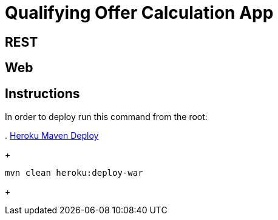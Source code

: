 = Qualifying Offer Calculation App

== REST

== Web

== Instructions

In order to deploy run this command from the root:

. 
https://devcenter.heroku.com/articles/deploying-java-applications-with-the-heroku-maven-plugin[Heroku Maven Deploy] 
+
----
mvn clean heroku:deploy-war
----
+
